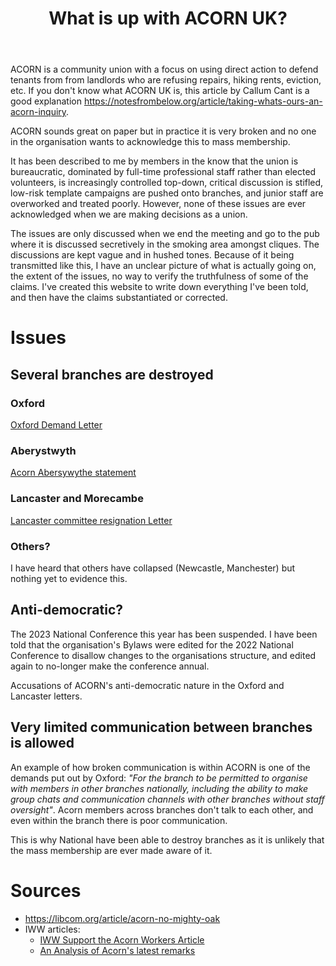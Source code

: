 #+title: What is up with ACORN UK?
#+HTML_HEAD: <link rel="stylesheet" type="text/css" href="style.css">
#+OPTIONS: num:nil
#+OPTIONS: toc:nil

ACORN is a community union with a focus on using direct action to defend tenants from from landlords who are refusing repairs, hiking rents, eviction, etc. If you don't know what ACORN UK is, this article by Callum Cant is a good explanation https://notesfrombelow.org/article/taking-whats-ours-an-acorn-inquiry.

ACORN sounds great on paper but in practice it is very broken and no one in the organisation wants to acknowledge this to mass membership.

It has been described to me by members in the know that the union is bureaucratic, dominated by full-time professional staff rather than elected volunteers, is increasingly controlled top-down, critical discussion is stifled, low-risk template campaigns are pushed onto branches, and junior staff are overworked and treated poorly. However, none of these issues are ever acknowledged when we are making decisions as a union.

The issues are only discussed when we end the meeting and go to the pub where it is discussed secretively in the smoking area amongst cliques. The discussions are kept vague and in hushed tones. Because of it being transmitted like this, I have an unclear picture of what is actually going on, the extent of the issues, no way to verify the truthfulness of some of the claims. I've created this website to write down everything I've been told, and then have the claims substantiated or corrected.

* Issues
** Several branches are destroyed
*** Oxford
[[file:resources/copy-of-acorn-oxford-demands.pdf][Oxford Demand Letter]]

*** Aberystwyth
[[file:resources/acorn-aberystwyth.pdf][Acorn Abersywythe statement]]

#+attr_html: :width 500px
[[file:images/fuzzy picture.jpg]]

#+attr_html: :width 500px
[[file:images/translated-from-welsh-article.jpg]]

*** Lancaster and Morecambe
[[file:resources/Lancaster & Morecambe Letter.pdf][Lancaster committee resignation Letter]]

*** Others?
I have heard that others have collapsed (Newcastle, Manchester) but nothing yet to evidence this.

** Anti-democratic?
The 2023 National Conference this year has been suspended. I have been told that the organisation's Bylaws were edited for the 2022 National Conference to disallow changes to the organisations structure, and edited again to no-longer make the conference annual.

Accusations of ACORN's anti-democratic nature in the Oxford and Lancaster letters.

** Very limited communication between branches is allowed
An example of how broken communication is within ACORN is one of the demands put out by Oxford: /"For the branch to be permitted to organise with members in other branches nationally, including the ability to make group chats and communication channels with other branches without staff oversight"/. Acorn members across branches don't talk to each other, and even within the branch there is poor communication.

This is why National have been able to destroy branches as it is unlikely that the mass membership are ever made aware of it.

* Sources
- https://libcom.org/article/acorn-no-mighty-oak
- IWW articles:
  - [[https://archive.iww.org/history/campaigns/acorn/speakout/32/][IWW Support the Acorn Workers Article]]
  - [[https://archive.iww.org/history/campaigns/acorn/speakout/43/][An Analysis of Acorn's latest remarks]]
